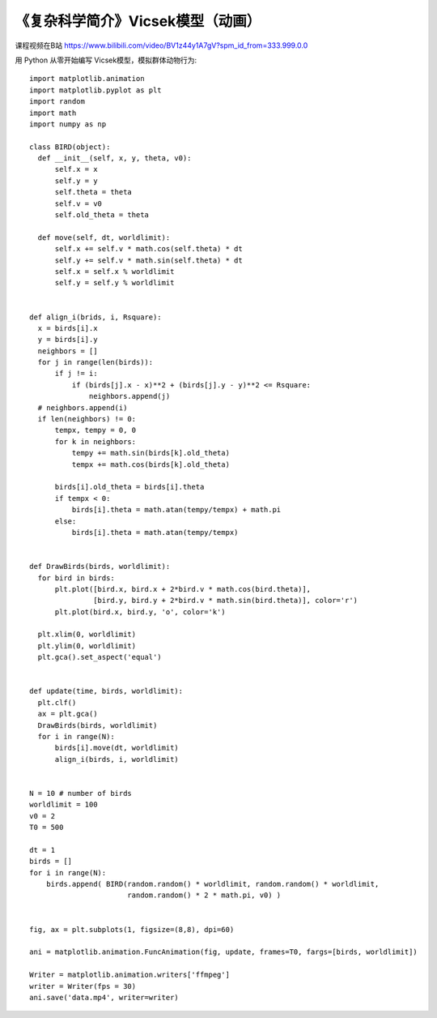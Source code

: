 《复杂科学简介》Vicsek模型（动画）
===========

课程视频在B站 https://www.bilibili.com/video/BV1z44y1A7gV?spm_id_from=333.999.0.0

用 Python 从零开始编写 Vicsek模型，模拟群体动物行为::


  import matplotlib.animation
  import matplotlib.pyplot as plt
  import random
  import math
  import numpy as np
  
  class BIRD(object):
    def __init__(self, x, y, theta, v0):
        self.x = x
        self.y = y
        self.theta = theta
        self.v = v0
        self.old_theta = theta
        
    def move(self, dt, worldlimit):
        self.x += self.v * math.cos(self.theta) * dt
        self.y += self.v * math.sin(self.theta) * dt
        self.x = self.x % worldlimit
        self.y = self.y % worldlimit
        
        
  def align_i(brids, i, Rsquare):
    x = birds[i].x
    y = birds[i].y
    neighbors = []
    for j in range(len(birds)):
        if j != i:
            if (birds[j].x - x)**2 + (birds[j].y - y)**2 <= Rsquare:
                neighbors.append(j)
    # neighbors.append(i)
    if len(neighbors) != 0:
        tempx, tempy = 0, 0
        for k in neighbors:
            tempy += math.sin(birds[k].old_theta)
            tempx += math.cos(birds[k].old_theta)

        birds[i].old_theta = birds[i].theta
        if tempx < 0:
            birds[i].theta = math.atan(tempy/tempx) + math.pi
        else:
            birds[i].theta = math.atan(tempy/tempx)
            
            
  def DrawBirds(birds, worldlimit):
    for bird in birds:
        plt.plot([bird.x, bird.x + 2*bird.v * math.cos(bird.theta)], 
                 [bird.y, bird.y + 2*bird.v * math.sin(bird.theta)], color='r')
        plt.plot(bird.x, bird.y, 'o', color='k')
        
    plt.xlim(0, worldlimit)
    plt.ylim(0, worldlimit)
    plt.gca().set_aspect('equal')    


  def update(time, birds, worldlimit):
    plt.clf()
    ax = plt.gca()
    DrawBirds(birds, worldlimit)
    for i in range(N):
        birds[i].move(dt, worldlimit)
        align_i(birds, i, worldlimit)
        
        
  N = 10 # number of birds
  worldlimit = 100
  v0 = 2
  T0 = 500

  dt = 1
  birds = []
  for i in range(N):
      birds.append( BIRD(random.random() * worldlimit, random.random() * worldlimit, 
                         random.random() * 2 * math.pi, v0) )
  
  
  fig, ax = plt.subplots(1, figsize=(8,8), dpi=60)

  ani = matplotlib.animation.FuncAnimation(fig, update, frames=T0, fargs=[birds, worldlimit])

  Writer = matplotlib.animation.writers['ffmpeg']
  writer = Writer(fps = 30)
  ani.save('data.mp4', writer=writer)
  
